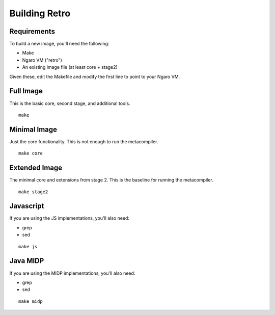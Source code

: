 ==============
Building Retro
==============

Requirements
------------
To build a new image, you'll need the following:

- Make
- Ngaro VM ("retro")
- An existing image file (at least core + stage2)

Given these, edit the Makefile and modify the first line to
point to your Ngaro VM.

Full Image
----------
This is the basic core, second stage, and additional tools.

::

   make

Minimal Image
-------------
Just the core functionality. This is not enough to run the
metacompiler.

::

   make core

Extended Image
--------------
The minimal core and extensions from stage 2. This is the
baseline for running the metacompiler.

::

   make stage2

Javascript
----------
If you are using the JS implementations, you'll also need:

- grep
- sed

::

   make js

Java MIDP
---------
If you are using the MIDP implementations, you'll also need:

- grep
- sed

::

   make midp
